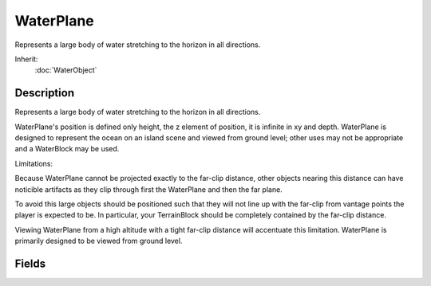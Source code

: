 WaterPlane
==========

Represents a large body of water stretching to the horizon in all directions.

Inherit:
	:doc:`WaterObject`

Description
-----------

Represents a large body of water stretching to the horizon in all directions.

WaterPlane's position is defined only height, the z element of position, it is infinite in xy and depth. WaterPlane is designed to represent the ocean on an island scene and viewed from ground level; other uses may not be appropriate and a WaterBlock may be used.

Limitations:

Because WaterPlane cannot be projected exactly to the far-clip distance, other objects nearing this distance can have noticible artifacts as they clip through first the WaterPlane and then the far plane.

To avoid this large objects should be positioned such that they will not line up with the far-clip from vantage points the player is expected to be. In particular, your TerrainBlock should be completely contained by the far-clip distance.

Viewing WaterPlane from a high altitude with a tight far-clip distance will accentuate this limitation. WaterPlane is primarily designed to be viewed from ground level.


Fields
------


.. cpp:member:: float  WaterPlane::gridElementSize

	Duplicate of gridElementSize for backwards compatility.

.. cpp:member:: int  WaterPlane::gridSize

	Spacing between vertices in the WaterBlock mesh.
